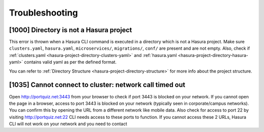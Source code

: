 Troubleshooting
===============

[1000] Directory is not a Hasura project
----------------------------------------

This error is thrown when a Hasura CLI command is executed in a directory which is not a Hasura project.
Make sure ``clusters.yaml``, ``hasura.yaml``, ``microservices/``, ``migrations/``, ``conf/`` are present and are not empty.
Also, check if :ref:`clusters.yaml <hasura-project-directory-clusters-yaml>` and :ref:`hasura.yaml <hasura-project-directory-hasura-yaml>` contains valid yaml as per the defined format.

You can refer to :ref:`Directory Structure <hasura-project-directory-structure>` for more info about the project structure.

[1035] Cannot connect to cluster: network call timed out
--------------------------------------------------------

Open http://portquiz.net:3443 from your browser to check if port 3443 is blocked on your network.
If you cannot open the page in a browser, access to port 3443 is blocked on your network (typically seen in corporate/campus networks). 
You can confirm this by opening the URL from a different network like mobile data.
Also check for access to port 22 by visiting  http://portquiz.net:22
CLI needs access to these ports to function. If you cannot access these 2 URLs, Hasura CLI will not work on your network and you need to contact 
